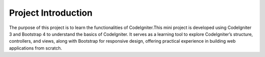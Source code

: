 #####
Project Introduction
#####
The purpose of this project is to learn the functionalities of CodeIgniter.This mini project is developed using CodeIgniter 3 and Bootstrap 4 to understand the basics of CodeIgniter. It serves as a learning tool to explore CodeIgniter’s structure, controllers, and views, along with Bootstrap for responsive design, offering practical experience in building web applications from scratch.
